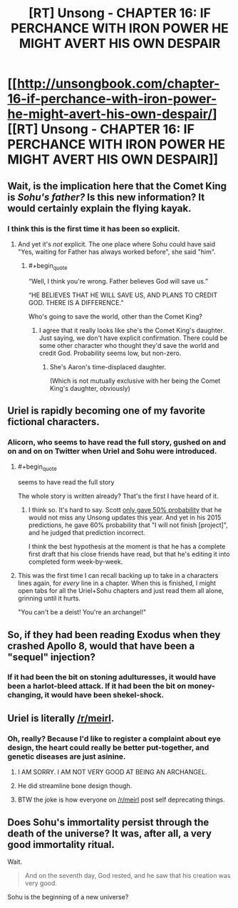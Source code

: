 #+TITLE: [RT] Unsong - CHAPTER 16: IF PERCHANCE WITH IRON POWER HE MIGHT AVERT HIS OWN DESPAIR

* [[http://unsongbook.com/chapter-16-if-perchance-with-iron-power-he-might-avert-his-own-despair/][[RT] Unsong - CHAPTER 16: IF PERCHANCE WITH IRON POWER HE MIGHT AVERT HIS OWN DESPAIR]]
:PROPERTIES:
:Author: gamarad
:Score: 46
:DateUnix: 1460919398.0
:END:

** Wait, is the implication here that the Comet King is /Sohu's father?/ Is this new information? It would certainly explain the flying kayak.
:PROPERTIES:
:Author: UltraRedSpectrum
:Score: 12
:DateUnix: 1460925635.0
:END:

*** I think this is the first time it has been so explicit.
:PROPERTIES:
:Author: over_who
:Score: 3
:DateUnix: 1460926844.0
:END:

**** And yet it's /not/ explicit. The one place where Sohu could have said "Yes, waiting for Father has always worked before", she said "him".
:PROPERTIES:
:Author: 75thTrombone
:Score: 8
:DateUnix: 1460928975.0
:END:

***** #+begin_quote
  “Well, I think you're wrong. Father believes God will save us.”

  “HE BELIEVES THAT HE WILL SAVE US, AND PLANS TO CREDIT GOD. THERE IS A DIFFERENCE.”
#+end_quote

Who's going to save the world, other than the Comet King?
:PROPERTIES:
:Author: redstonerodent
:Score: 10
:DateUnix: 1460933636.0
:END:

****** I agree that it really looks like she's the Comet King's daughter. Just saying, we don't have explicit confirmation. There could be some other character who thought they'd save the world and credit God. Probability seems low, but non-zero.
:PROPERTIES:
:Author: 75thTrombone
:Score: 7
:DateUnix: 1460950282.0
:END:

******* She's Aaron's time-displaced daughter.

(Which is not mutually exclusive with her being the Comet King's daughter, obviously)
:PROPERTIES:
:Author: callmebrotherg
:Score: 3
:DateUnix: 1461016171.0
:END:


** Uriel is rapidly becoming one of my favorite fictional characters.
:PROPERTIES:
:Author: Iconochasm
:Score: 11
:DateUnix: 1460942923.0
:END:

*** Alicorn, who seems to have read the full story, gushed on and on and on on Twitter when Uriel and Sohu were introduced.
:PROPERTIES:
:Author: 75thTrombone
:Score: 5
:DateUnix: 1460950469.0
:END:

**** #+begin_quote
  seems to have read the full story
#+end_quote

The whole story is written already? That's the first I have heard of it.
:PROPERTIES:
:Author: ulyssessword
:Score: 3
:DateUnix: 1460959110.0
:END:

***** I think so. It's hard to say. Scott [[http://slatestarcodex.com/2016/01/25/predictions-for-2016/][only gave 50% probability]] that he would not miss any Unsong updates this year. And yet in his 2015 predictions, he gave 60% probability that "I will not finish [project]", and he judged that prediction incorrect.

I think the best hypothesis at the moment is that he has a complete first draft that his close friends have read, but that he's editing it into completed form week-by-week.
:PROPERTIES:
:Author: 75thTrombone
:Score: 9
:DateUnix: 1460984922.0
:END:


**** This was the first time I can recall backing up to take in a characters lines again, for /every/ line in a chapter. When this is finished, I might open tabs for all the Uriel+Sohu chapters and just read them all alone, grinning until it hurts.

"You can't be a deist! You're an archangel!"
:PROPERTIES:
:Author: Iconochasm
:Score: 3
:DateUnix: 1461030178.0
:END:


** So, if they had been reading Exodus when they crashed Apollo 8, would that have been a "sequel" injection?
:PROPERTIES:
:Score: 6
:DateUnix: 1460988605.0
:END:

*** If it had been the bit on stoning adulturesses, it would have been a harlot-bleed attack. If it had been the bit on money-changing, it would have been shekel-shock.
:PROPERTIES:
:Score: 6
:DateUnix: 1460990171.0
:END:


** Uriel is literally [[/r/meirl]].
:PROPERTIES:
:Author: Green0Photon
:Score: 8
:DateUnix: 1460934841.0
:END:

*** Oh, really? Because I'd like to register a complaint about eye design, the heart could really be better put-together, and genetic diseases are just asinine.
:PROPERTIES:
:Score: 9
:DateUnix: 1460935856.0
:END:

**** I AM SORRY. I AM NOT VERY GOOD AT BEING AN ARCHANGEL.
:PROPERTIES:
:Author: Green0Photon
:Score: 22
:DateUnix: 1460937289.0
:END:


**** He did streamline bone design though.
:PROPERTIES:
:Author: Frommerman
:Score: 1
:DateUnix: 1461213865.0
:END:


**** BTW the joke is how everyone on [[/r/meirl]] post self deprecating things.
:PROPERTIES:
:Author: Green0Photon
:Score: 1
:DateUnix: 1460937500.0
:END:


** Does Sohu's immortality persist through the death of the universe? It was, after all, a very good immortality ritual.

Wait.

#+begin_quote
  And on the seventh day, God rested, and he saw that his creation was very good.
#+end_quote

Sohu is the beginning of a new universe?
:PROPERTIES:
:Author: Frommerman
:Score: 2
:DateUnix: 1461085026.0
:END:
